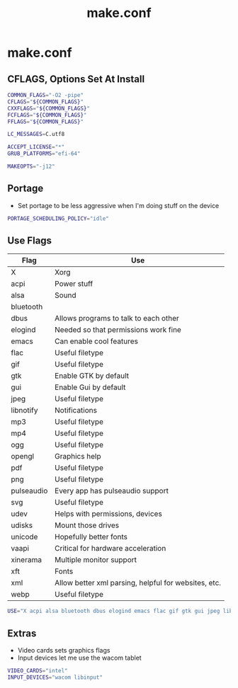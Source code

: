 #+TITLE: make.conf
#+PROPERTY: header-args :tangle /sudo::/etc/portage/make.conf

* make.conf
** CFLAGS, Options Set At Install
#+BEGIN_SRC bash
COMMON_FLAGS="-O2 -pipe"
CFLAGS="${COMMON_FLAGS}"
CXXFLAGS="${COMMON_FLAGS}"
FCFLAGS="${COMMON_FLAGS}"
FFLAGS="${COMMON_FLAGS}"

LC_MESSAGES=C.utf8

ACCEPT_LICENSE="*"
GRUB_PLATFORMS="efi-64"

MAKEOPTS="-j12"
#+END_SRC

** Portage
+ Set portage to be less aggressive when I'm doing stuff on the device
#+BEGIN_SRC bash
PORTAGE_SCHEDULING_POLICY="idle"
#+END_SRC

** Use Flags
| Flag       | Use                                                  |
|------------+------------------------------------------------------|
| X          | Xorg                                                 |
| acpi       | Power stuff                                          |
| alsa       | Sound                                                |
| bluetooth  |                                                      |
| dbus       | Allows programs to talk to each other                |
| elogind    | Needed so that permissions work fine                 |
| emacs      | Can enable cool features                             |
| flac       | Useful filetype                                      |
| gif        | Useful filetype                                      |
| gtk        | Enable GTK by default                                |
| gui        | Enable Gui by default                                |
| jpeg       | Useful filetype                                      |
| libnotify  | Notifications                                        |
| mp3        | Useful filetype                                      |
| mp4        | Useful filetype                                      |
| ogg        | Useful filetype                                      |
| opengl     | Graphics help                                        |
| pdf        | Useful filetype                                      |
| png        | Useful filetype                                      |
| pulseaudio | Every app has pulseaudio support                     |
| svg        | Useful filetype                                      |
| udev       | Helps with permissions, devices                      |
| udisks     | Mount those drives                                   |
| unicode    | Hopefully better fonts                               |
| vaapi      | Critical for hardware acceleration                   |
| xinerama   | Multiple monitor support                             |
| xft        | Fonts                                                |
| xml        | Allow better xml parsing, helpful for websites, etc. |
| webp       | Useful filetype                                      |

#+BEGIN_SRC bash
USE="X acpi alsa bluetooth dbus elogind emacs flac gif gtk gui jpeg libnotify mp3 mp4 ogg opengl pdf png pulseaudio svg udev udisks unicode vaapi xinerama xft xml webp"
#+END_SRC

** Extras
+ Video cards sets graphics flags
+ Input devices let me use the wacom tablet
#+BEGIN_SRC bash
VIDEO_CARDS="intel"
INPUT_DEVICES="wacom libinput"
#+END_SRC
